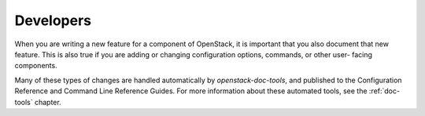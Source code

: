 .. _developers:

==========
Developers
==========

When you are writing a new feature for a component of OpenStack, it is
important that you also document that new feature. This is also true if you
are adding or changing configuration options, commands, or other user-
facing components.

Many of these types of changes are handled automatically by
`openstack-doc-tools`, and published to the Configuration Reference
and Command Line Reference Guides. For more information about these automated
tools, see the :ref:`doc-tools` chapter.

